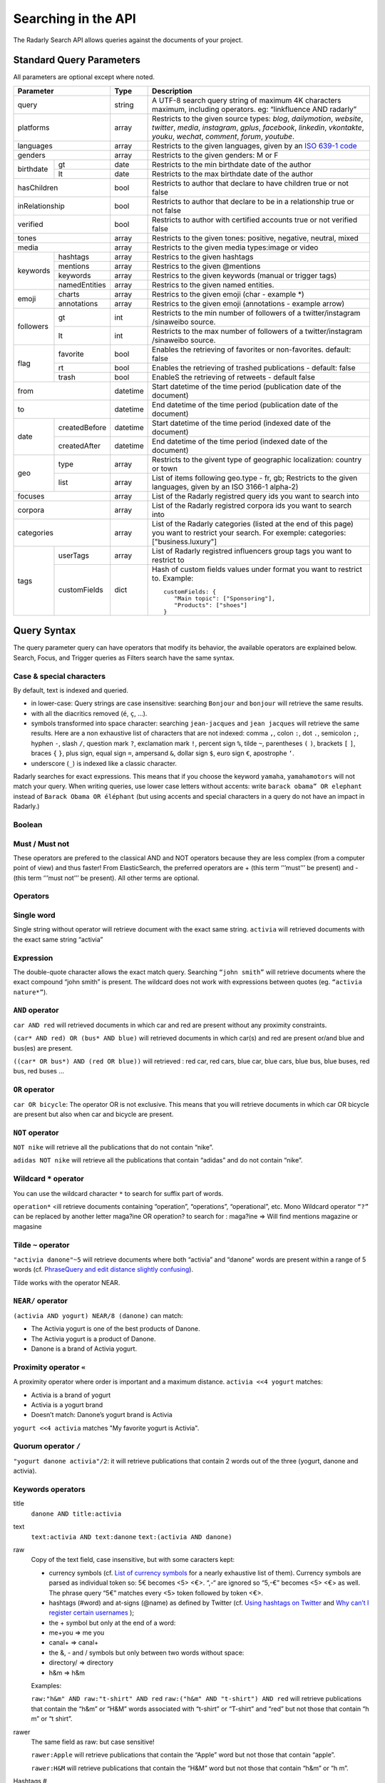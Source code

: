 Searching in the API
~~~~~~~~~~~~~~~~~~~~~

The Radarly Search API allows queries against the documents of your project.

Standard Query Parameters
^^^^^^^^^^^^^^^^^^^^^^^^^

All parameters are optional except where noted.


+-----------------------------+------------+-------------------------------------------------------------------------+
|       Parameter             | Type       | Description                                                             |
+=============================+============+=========================================================================+
|        query                |  string    | A UTF-8 search query string of maximum 4K characters maximum, including |
|                             |            | operators. eg: “linkfluence AND radarly”                                |
+------------+----------------+------------+-------------------------------------------------------------------------+
|        platforms            |  array     | Restricts to the given source types: `blog`, `dailymotion`, `website`,  |
|                             |            | `twitter`, `media`, `instagram`, `gplus`, `facebook`, `linkedin`,       |
|                             |            | `vkontakte`, `youku`, `wechat`, `comment`, `forum`, `youtube`.          |
+------------+----------------+------------+-------------------------------------------------------------------------+
|        languages            |  array     | Restricts to the given languages, given by an                           |
|                             |            | `ISO 639-1 code <https://en.wikipedia.org/wiki/ISO_639-1>`_             |
+------------+----------------+------------+-------------------------------------------------------------------------+
|        genders              |  array     | Restricts to the given genders: M or F                                  |
+------------+----------------+------------+-------------------------------------------------------------------------+
|            | gt             |  date      | Restricts to the min birthdate date of the author                       |
| birthdate  +----------------+------------+-------------------------------------------------------------------------+
|            | lt             |  date      | Restricts to the max birthdate date of the author                       |
+------------+----------------+------------+-------------------------------------------------------------------------+
|        hasChildren          |  bool      | Restricts to author that declare to have children true or not false     |
+------------+----------------+------------+-------------------------------------------------------------------------+
|        inRelationship       |  bool      | Restricts to author that declare to be in a relationship true or not    |
|                             |            | false                                                                   |
+------------+----------------+------------+-------------------------------------------------------------------------+
|        verified             |  bool      | Restricts to author with certified accounts true or not verified false  |
+------------+----------------+------------+-------------------------------------------------------------------------+
|        tones                |  array     | Restricts to the given tones: positive, negative, neutral, mixed        |
+------------+----------------+------------+-------------------------------------------------------------------------+
|        media                |  array     | Restricts to the given media types:image or video                       |
+------------+----------------+------------+-------------------------------------------------------------------------+
|            | hashtags       |    array   | Restrics to the given hashtags                                          |
+            +----------------+------------+-------------------------------------------------------------------------+
|            | mentions       |    array   | Restrics to the given @mentions                                         |
+  keywords  +----------------+------------+-------------------------------------------------------------------------+
|            | keywords       |    array   | Restrics to the given keywords (manual or trigger tags)                 |
+            +----------------+------------+-------------------------------------------------------------------------+
|            | namedEntities  |    array   | Restrics to the given named entities.                                   |
+------------+----------------+------------+-------------------------------------------------------------------------+
|            | charts         |  array     | Restrics to the given emoji (char - example \*)                         |
| emoji      +----------------+------------+-------------------------------------------------------------------------+
|            | annotations    |  array     | Restrics to the given emoji (annotations - example arrow)               |
+------------+----------------+------------+-------------------------------------------------------------------------+
|            | gt             |  int       | Restricts to the min number of followers of a twitter/instagram         |
|            |                |            | /sinaweibo source.                                                      |
| followers  +----------------+------------+-------------------------------------------------------------------------+
|            | lt             |  int       | Restricts to the max number of followers of a twitter/instagram         |
|            |                |            | /sinaweibo source.                                                      |
+------------+----------------+------------+-------------------------------------------------------------------------+
|            | favorite       | bool       | Enables the retrieving of favorites or non-favorites. default: false    |
+            +----------------+------------+-------------------------------------------------------------------------+
| flag       | rt             | bool       | Enables the retrieving of trashed publications - default: false         |
+            +----------------+------------+-------------------------------------------------------------------------+
|            | trash          | bool       | EnableS the retrieving of retweets - default false                      |
+------------+----------------+------------+-------------------------------------------------------------------------+
|        from                 |  datetime  | Start datetime of the time period (publication date of the document)    |
+------------+----------------+------------+-------------------------------------------------------------------------+
|        to                   |  datetime  | End datetime of the time period (publication date of the document)      |
+------------+----------------+------------+-------------------------------------------------------------------------+
|            | createdBefore  |  datetime  | Start datetime of the time period (indexed date of the document)        |
| date       +----------------+------------+-------------------------------------------------------------------------+
|            | createdAfter   |  datetime  | End datetime of the time period (indexed date of the document)          |
+------------+----------------+------------+-------------------------------------------------------------------------+
|            | type           |  array     | Restricts to the givent type of geographic localization: country or town|
| geo        +----------------+------------+-------------------------------------------------------------------------+
|            | list           |  array     | List of items following geo.type - fr, gb; Restricts to the given       |
|            |                |            | languages, given by an ISO 3166-1 alpha-2)                              |
+------------+----------------+------------+-------------------------------------------------------------------------+
|        focuses              |  array     | List of the Radarly registred query ids you want to search into         |
+------------+----------------+------------+-------------------------------------------------------------------------+
|        corpora              |  array     | List of the Radarly registred corpora ids you want to search into       |
+------------+----------------+------------+-------------------------------------------------------------------------+
|                             |  array     | List of the Radarly categories (listed at the end of this page) you     |
|           categories        |            | want to restrict your search. For exemple:                              |
|                             |            | categories:["business.luxury"]                                          |
+------------+----------------+------------+-------------------------------------------------------------------------+
|            | userTags       |  array     | List of Radarly registred influencers group tags you want to restrict to|
| tags       +----------------+------------+-------------------------------------------------------------------------+
|            | customFields   |  dict      | Hash of custom fields values under format you want to restrict to.      |
|            |                |            | Example::                                                               |
|            |                |            |                                                                         |
|            |                |            |    customFields: {                                                      |
|            |                |            |       "Main topic": ["Sponsoring"],                                     |
|            |                |            |       "Products": ["shoes"]                                             |
|            |                |            |    }                                                                    |
+------------+----------------+------------+-------------------------------------------------------------------------+



Query Syntax
^^^^^^^^^^^^

The query parameter query can have operators that modify its behavior, the
available operators are explained below. Search, Focus, and Trigger queries
as Filters search have the same syntax.


Case & special characters
*************************

By default, text is indexed and queried.

* in lower-case: Query strings are case insensitive: searching ``Bonjour``
  and ``bonjour`` will retrieve the same results.
* with all the diacritics removed (``é``, ``ç``, ...).
* symbols transformed into space character: searching ``jean-jacques``
  and ``jean jacques`` will retrieve the same results. Here are a non
  exhaustive list of characters that are not indexed: comma ``,``, colon
  ``:``, dot ``.``, semicolon ``;``, hyphen ``-``, slash ``/``, question mark
  ``?``, exclamation mark ``!``, percent sign ``%``, tilde ``~``, parentheses
  ``(`` ``)``, brackets ``[`` ``]``, braces ``{`` ``}``, plus sign, equal sign
  ``=``, ampersand ``&``, dollar sign ``$``, euro sign ``€``, apostrophe ``‘``.
* underscore (``_``) is indexed like a classic character.

Radarly searches for exact expressions. This means that if you choose the
keyword ``yamaha``, ``yamahamotors`` will not match your query. When
writing queries, use lower case letters without accents: write
``barack obama” OR elephant`` instead of ``Barack Obama OR éléphant``
(but using accents and special characters in a query do not have an impact
in Radarly.)

Boolean
*******

Must / Must not
***************

These operators are prefered to the classical AND and NOT operators because
they are less complex (from a computer point of view) and thus faster! From
ElasticSearch, the preferred operators are + (this term ‘'’must’’’ be present)
and - (this term ‘'’must not’’’ be present). All other terms are optional.

Operators
*********

Single word
***********
Single string without operator will retrieve document with the exact same
string. ``activia`` will retrieved documents with the exact same string
“activia”


Expression
**********
The double-quote character allows the exact match query. Searching
``“john smith”`` will retrieve documents where the exact compound
“john smith” is present. The wildcard does not work with expressions
between quotes (eg. ``“activia nature*”``).

``AND`` operator
********************
``car AND red`` will retrieved documents in which car and red are present
without any proximity constraints.

``(car* AND red) OR (bus* AND blue)`` will retrieved documents in which
car(s) and red are present or/and blue and bus(es) are present.

``((car* OR bus*) AND (red OR blue))`` will retrieved : red car, red cars,
blue car, blue cars, blue bus, blue buses, red bus, red buses …

``OR`` operator
***************
``car OR bicycle``: The operator OR is not exclusive. This means that you will
retrieve documents in which car OR bicycle are present but also when car and
bicycle are present.

``NOT`` operator
****************
``NOT nike`` will retrieve all the publications that do not contain “nike”.

``adidas NOT nike`` will retrieve all the publications that contain “adidas”
and do not contain “nike”.

Wildcard ``*`` operator
***************************
You can use the wildcard character ``*`` to search for suffix part of words.

``operation*`` <ill retrieve documents containing “operation”, “operations”,
“operational”, etc. Mono Wildcard operator ``“?”`` can be replaced by another
letter maga?ine OR operation? to search for : maga?ine => Will find mentions
magazine or magasine

Tilde ``~`` operator
************************

``"activia danone"~5`` will retrieve documents where both “activia” and
“danone” words are present within a range of 5 words (cf. `PhraseQuery and
edit distance slightly confusing
<http://www.gossamer-threads.com/lists/lucene/java-user/33550>`_).

Tilde works with the operator NEAR.


``NEAR/`` operator
******************
``(activia AND yogurt) NEAR/8 (danone)`` can match:

* The Activia yogurt is one of the best products of Danone.
* The Activia yogurt is a product of Danone.
* Danone is a brand of Activia yogurt.

Proximity operator ``«``
****************************
A proximity operator where order is important and a maximum distance.
``activia <<4 yogurt`` matches:

* Activia is a brand of yogurt
* Activia is a yogurt brand
* Doesn’t match: Danone’s yogurt brand is Activia

``yogurt <<4 activia`` matches "My favorite yogurt is Activia".

Quorum operator ``/``
*********************
``"yogurt danone activia"/2``: it will retrieve publications that contain 2
words out of the three (yogurt, danone and activia).

Keywords operators
******************

title
   ``danone AND title:activia``

text
   ``text:activia AND text:danone``
   ``text:(activia AND danone)``

raw
   Copy of the text field, case insensitive, but with some caracters kept:

   * currency symbols (cf. `List of currency symbols
     <http://www.unicode.org/charts/PDF/U20A0.pdf>`_ for a nearly exhaustive
     list of them). Currency symbols are parsed as individual token so: 5€
     becomes <5> <€>. “,-“ are ignored so “5,-€” becomes <5> <€> as well. The
     phrase query “5€” matches every <5> token followed by token <€>.
   * hashtags (#word) and at-signs (@name) as defined by Twitter (cf. `Using
     hashtags on Twitter
     <https://support.twitter.com/articles/49309-using-hashtags-on-twitter>`_
     and `Why can’t I register certain usernames
     <https://support.twittercom/articles/101299-why-can-t-i-register-certain-usernames#error>`_
     );
   * the + symbol but only at the end of a word:
   * me+you => me you
   * canal+ => canal+
   * the &, - and / symbols but only between two words without space:
   * directory/ => directory
   * h&m => h&m

   Examples:

   ``raw:"h&m" AND raw:"t-shirt" AND red``
   ``raw:("h&m" AND "t-shirt") AND red``
   will retrieve publications that contain the “h&m” or “H&M” words associated
   with “t-shirt” or “T-shirt” and “red” but not those that contain “h m” or
   “t shirt”.

rawer
   The same field as raw: but case sensitive!

   ``rawer:Apple`` will retrieve publications that contain the “Apple” word
   but not those that contain “apple”.

   ``rawer:H&M`` will retrieve publications that contain the “H&M” word but
   not those that contain “h&m” or “h m”.

Hashtags #
   ``hashtag:ilavaitpasprissonactimel`` ou ``#ilavaitpasprissonactimel``

   .. warning:: ``#`` doesn’t work with NEAR

   On Twitter, if we simply look for a hashtag, always write the hashtag with
   the #. But if we want to search for a hashtag as well as a word, enter the
   the hashtag with and without the #. Not only the bare word. Some retweets
   exceed 140 characters and are therefore cut off. When you query for a
   hashtag that has been cut, we miss these posts. The hashtags being cut off,
   you lose the ability to query on these hashtags. One workaround for this
   truncated hashtag problem, is to retrieve information in the general
   meta-information so that we can recover these publications.

Screen names
   ``<platform>.mentions.screen-name:linkfluence OR @linkfluence OR
   <platform>.mentions.id:15842878``

   .. warning:: Attention

      * Case sensitive
      * Doesn’t match “linkfluence”


Specific Author
^^^^^^^^^^^^^^^
``"user.<platform>.<platform_user_id>"`` to search on a specific author on a
specific platform. The user_id is the one attributed by the platform.

Stories
^^^^^^^
To search on a specific clusters publications, use the search parameter
“stories” and the list of stories_ids:
``"stories:["<story_id>"]"``

Categories
^^^^^^^^^^
We developed an algorithm extracting and categorizing posts by topics. Topics
of Level 1 and 2 are a predefined list of top level categories and
subcategories. The available categories are:

business
   *luxury*, *market*, *transport*, *your-money*

ecology
   *biodiversity*, *climatic*, *energy*, *farming*, *natural-disaster*,
   *pollution-recycling*

entertainment
   *arts*, *books*, *comics*, *history*, *movies*, *music*, *theater-dance*,
   *tv-radio*, *video-games*

lifestyle
   *auto-moto*, *beauty*, *family*, *fashion*, *food*, *home-garden*, *people*,
   *professional-life*, *seduction*, *travel*, *wedding*, *wellness*

media
   *buzz*, *communication*, *medias*

politics
   *africa*, *americas*, *asia-pacific*, *europe*, *france*, *middle-east*,
   *usa*

society
   *education*, *employment*, *health*, *justice*, *security*, *social*

sports
   *american-football*, *athletics*, *badminton*, *basketball*, *biathlon*,
   *bobsleigh*, *bodyboard*, *boxing*, *crosscountry-skating*, *curling*,
   *cycling*, *equestrian*, *figure-skating*, *football*, *formula1*, *golf*,
   *handball*, *ice-hockey*, *kitesurf*, *motorsport*, *rugby*, *sailing*,
   *skateboard*, *ski-jumping*, *snowboard*, *squash*, *surf*, *swimming*,
   *table-tennis*, *taekwondo*, *tennis*, *volleyball*, *windsurf*,
   *winter-sport*, *wrestling*

technology
   *computer*, *mobile-device*, *science*, *startup-digital*

